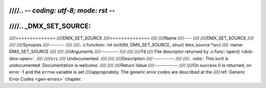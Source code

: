 ////.. -*- coding: utf-8; mode: rst -*-
////
////.. _DMX_SET_SOURCE:
////
////==============
////DMX_SET_SOURCE
////==============
////
////Name
////----
////
////DMX_SET_SOURCE
////
////
////Synopsis
////--------
////
////.. c:function:: int ioctl(fd, DMX_SET_SOURCE, struct dmx_source *src)
////    :name: DMX_SET_SOURCE
////
////
////Arguments
////---------
////
////
////``fd``
////    File descriptor returned by :c:func:`open() <dvb-dmx-open>`.
////
////``src``
////   Undocumented.
////
////
////Description
////-----------
////
////.. note:: This ioctl is undocumented. Documentation is welcome.
////
////
////Return Value
////------------
////
////On success 0 is returned, on error -1 and the ``errno`` variable is set
////appropriately. The generic error codes are described at the
////:ref:`Generic Error Codes <gen-errors>` chapter.
